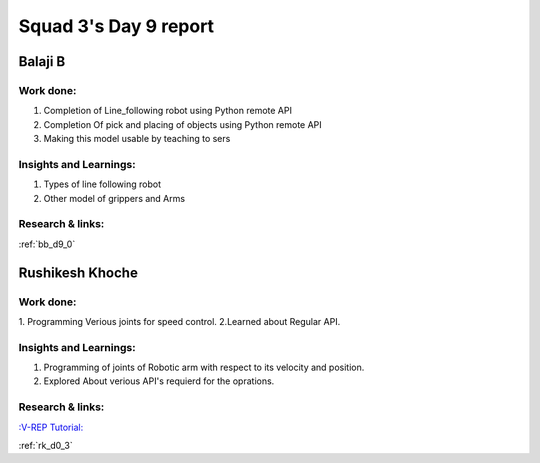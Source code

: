 **********************
Squad 3's Day 9 report
**********************

Balaji B
========

Work done:
----------
1. Completion of Line_following robot using Python remote API
2. Completion Of pick and placing of objects using Python remote API
3. Making this model usable by teaching to sers

Insights and Learnings:
-----------------------
1. Types of line following robot
2. Other model of grippers and Arms

Research & links:
-----------------
:ref:`bb_d9_0`


Rushikesh Khoche
================

Work done:
----------
1. Programming Verious joints for speed control.
2.Learned about Regular API.



Insights and Learnings:
-----------------------
1. Programming of joints of Robotic arm with respect to its velocity and position.
2. Explored About verious API's requierd for the oprations.


Research & links:
-----------------
`:V-REP Tutorial: <https://youtu.be/YFpXZN3EKfY>`_

:ref:`rk_d0_3`